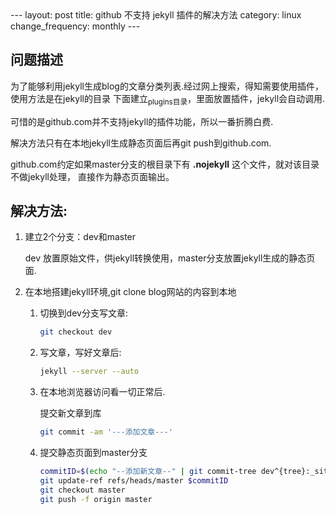 #+begin_html
---
layout: post
title: github 不支持 jekyll 插件的解决方法
category: linux
change_frequency: monthly
---
#+end_html

** 问题描述

为了能够利用jekyll生成blog的文章分类列表.经过网上搜索，得知需要使用插件，使用方法是在jekyll的目录
下面建立_plugins目录，里面放置插件，jekyll会自动调用.

可惜的是github.com并不支持jekyll的插件功能，所以一番折腾白费.

解决方法只有在本地jekyll生成静态页面后再git push到github.com.

github.com约定如果master分支的根目录下有 *.nojekyll* 这个文件，就对该目录不做jekyll处理，
直接作为静态页面输出。

** 解决方法:
1. 建立2个分支：dev和master

   dev 放置原始文件，供jekyll转换使用，master分支放置jekyll生成的静态页面.
2. 在本地搭建jekyll环境,git clone blog网站的内容到本地
   1. 切换到dev分支写文章:  
      #+begin_src sh
           git checkout dev      
      #+end_src
   2. 写文章，写好文章后:  
      #+begin_src sh
           jekyll --server --auto       
      #+end_src
   3. 在本地浏览器访问看一切正常后.  

      提交新文章到库
      #+begin_src sh
           git commit -am '---添加文章---'      
      #+end_src
   4. 提交静态页面到master分支  
      #+begin_src sh
           commitID=$(echo "--添加新文章--" | git commit-tree dev^{tree}:_site)
           git update-ref refs/heads/master $commitID
           git checkout master
           git push -f origin master
      #+end_src
